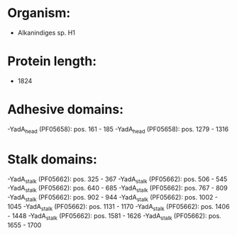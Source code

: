 * Organism:
- Alkanindiges sp. H1
* Protein length:
- 1824
* Adhesive domains:
-YadA_head (PF05658): pos. 161 - 185
-YadA_head (PF05658): pos. 1279 - 1316
* Stalk domains:
-YadA_stalk (PF05662): pos. 325 - 367
-YadA_stalk (PF05662): pos. 506 - 545
-YadA_stalk (PF05662): pos. 640 - 685
-YadA_stalk (PF05662): pos. 767 - 809
-YadA_stalk (PF05662): pos. 902 - 944
-YadA_stalk (PF05662): pos. 1002 - 1045
-YadA_stalk (PF05662): pos. 1131 - 1170
-YadA_stalk (PF05662): pos. 1406 - 1448
-YadA_stalk (PF05662): pos. 1581 - 1626
-YadA_stalk (PF05662): pos. 1655 - 1700

